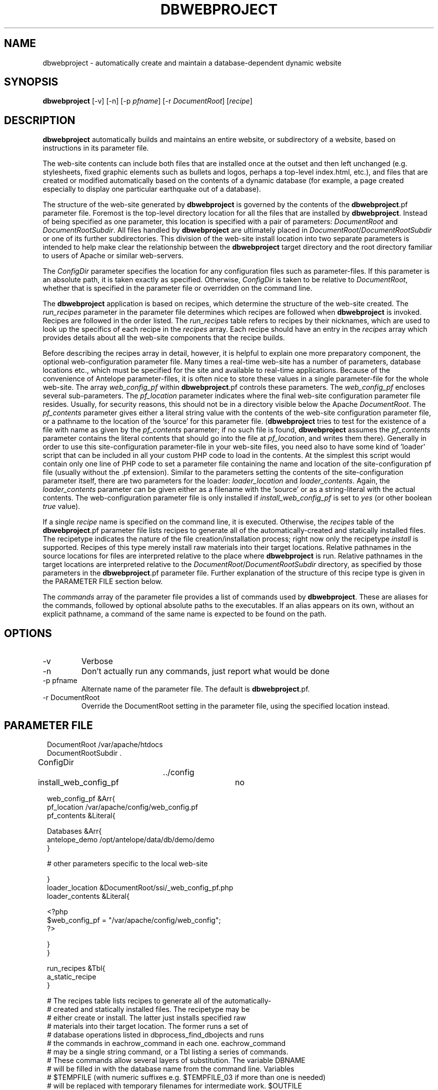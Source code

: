 .TH DBWEBPROJECT 1 "$Date$"
.SH NAME
dbwebproject \- automatically create and maintain a database-dependent dynamic website
.SH SYNOPSIS
.nf
\fBdbwebproject \fP[-v] [-n] [-p \fIpfname\fP] [-r \fIDocumentRoot\fP] [\fIrecipe\fP]
.fi
.SH DESCRIPTION

\fBdbwebproject\fP automatically builds and maintains an entire website,
or subdirectory of a website, based on instructions in its parameter file.

The web-site contents can include both files that are installed once
at the outset and then left unchanged (e.g. stylesheets, fixed graphic
elements such as bullets and logos, perhaps a top-level index.html, etc.),
and files that are created or modified automatically based on the contents
of a dynamic database (for example, a page created especially to display
one particular earthquake out of a database).

The structure of the web-site generated by \fBdbwebproject\fP is governed by
the contents of the \fBdbwebproject\fP.pf parameter file. Foremost is the
top-level directory location for all the files that are installed
by \fBdbwebproject\fP. Instead of being specified as one parameter, this
location is specified with a pair of parameters: \fIDocumentRoot\fP and
\fIDocumentRootSubdir\fP. All files handled by \fBdbwebproject\fP are ultimately
placed in \fIDocumentRoot\fP/\fIDocumentRootSubdir\fP or one of its further subdirectories.
This division of the web-site install location into two separate parameters
is intended to help make clear the relationship between the \fBdbwebproject\fP
target directory and the root directory familiar to users of Apache or
similar web-servers.

The \fIConfigDir\fP parameter specifies the location for any configuration
files such as parameter-files. If this parameter is an absolute path, it 
is taken exactly as specified. Otherwise, \fIConfigDir\fP is taken to be 
relative to \fIDocumentRoot\fP, whether that is specified in the parameter 
file or overridden on the command line. 

The \fBdbwebproject\fP application is based on recipes, which determine
the structure of the web-site created. The \fIrun_recipes\fP parameter
in the parameter file determines which recipes are followed when
\fBdbwebproject\fP is invoked. Recipes are followed in the order listed. The
\fIrun_recipes\fP table refers to recipes by their nicknames, which are
used to look up the specifics of each recipe in the \fIrecipes\fP array.
Each recipe should have an entry in the \fIrecipes\fP array which provides details
about all the web-site components that the recipe builds.

Before describing the recipes array in detail, however, it is
helpful to explain one more preparatory component, the optional
web-configuration parameter file. Many times a real-time web-site
has a number of parameters, database locations etc., which must be specified
for the site and available to real-time applications. Because of the
convenience of Antelope parameter-files, it is often nice to store these
values in a single parameter-file for the whole web-site. The array
\fIweb_config_pf\fP within \fBdbwebproject\fP.pf controls these parameters. The
\fIweb_config_pf\fP encloses several sub-parameters. The \fIpf_location\fP parameter indicates
where the final web-site configuration parameter file resides. Usually,
for security reasons, this should not be in a directory visible
below the Apache \fIDocumentRoot\fP. The \fIpf_contents\fP parameter gives either
a literal string value with the contents of the web-site configuration
parameter file, or a pathname to the location of the 'source' for this
parameter file. (\fBdbwebproject\fP tries to test for the existence of a file
with name as given by the \fIpf_contents\fP parameter; if no such file is found,
\fBdbwebproject\fP assumes the \fIpf_contents\fP parameter contains the literal
contents that should go into the file at \fIpf_location\fP, and writes them there).
Generally in order to use this site-configuration parameter-file in your
web-site files, you need also to have some kind of 'loader' script
that can be included in all your custom PHP code to load in the contents.
At the simplest this script would contain only one line of PHP code to
set a parameter file containing the name and location of the
site-configuration pf file (usually without the .pf extension). Similar
to the parameters setting the contents of the site-configuration parameter
itself, there are two parameters for the loader: \fIloader_location\fP and
\fIloader_contents\fP. Again, the \fIloader_contents\fP parameter can be given
either as a filename with the 'source' or as a string-literal with the
actual contents. The web-configuration parameter file is only installed if 
\fIinstall_web_config_pf\fP is set to \fIyes\fP (or other boolean \fItrue\fP value). 

If a single \fIrecipe\fP name is specified on the command line, it is 
executed. Otherwise, the \fIrecipes\fP table of the \fBdbwebproject\fP.pf parameter file lists recipes
to generate all of the automatically-created and statically installed
files. The recipetype indicates the nature of the file creation/installation
process; right now only the recipetype \fIinstall\fP is supported.
Recipes of this type merely install raw materials into their target
locations. Relative pathnames in the source locations for files are
interpreted relative to the place where \fBdbwebproject\fP is run. Relative
pathnames in the target locations are interpreted relative to
the \fIDocumentRoot\fP/\fIDocumentRootSubdir\fP directory, as specified by those
parameters in the \fBdbwebproject\fP.pf parameter file. Further explanation
of the structure of this recipe type is given in the PARAMETER FILE
section below.

The \fIcommands\fP array of the parameter file provides a list of commands
used by \fBdbwebproject\fP. These are aliases for the commands,
followed by optional absolute paths to the executables. If an alias
appears on its own, without an explicit pathname, a command of the
same name is expected to be found on the path.

.SH OPTIONS

.IP -v
Verbose

.IP -n 
Don't actually run any commands, just report what would be done

.IP "-p pfname"
Alternate name of the parameter file. The default is \fBdbwebproject\fP.pf.

.IP "-r DocumentRoot" 
Override the DocumentRoot setting in the parameter file, using the 
specified location instead.

.SH PARAMETER FILE

.in 2c
.ft CW
.nf

.ne 7

DocumentRoot            /var/apache/htdocs
DocumentRootSubdir      .

ConfigDir		../config

install_web_config_pf 	no

web_config_pf &Arr{
   pf_location  /var/apache/config/web_config.pf
   pf_contents  &Literal{

.ne 5
     Databases &Arr{
        antelope_demo        /opt/antelope/data/db/demo/demo
     }

     # other parameters specific to the local web-site

.ne 7
   }
   loader_location      &DocumentRoot/ssi/_web_config_pf.php
   loader_contents &Literal{

     <?php
        $web_config_pf = "/var/apache/config/web_config";
     ?>

.ne 6
   }
}

run_recipes &Tbl{
        a_static_recipe
}

# The recipes table lists recipes to generate all of the automatically-
# created and statically installed files. The recipetype may be 
# either create or install. The latter just installs specified raw 
# materials into their target location. The former runs a set of 
# database operations listed in dbprocess_find_dbojects and runs 
# the commands in eachrow_command in each one. eachrow_command 
# may be a single string command, or a Tbl listing a series of commands. 
# These commands allow several layers of substitution. The variable DBNAME
# will be filled in with the database name from the command line. Variables
# $TEMPFILE (with numeric suffixes e.g. $TEMPFILE_03 if more than one is needed)
# will be replaced with temporary filenames for intermediate work. $OUTFILE
# will be replaced with a pathname generated from the output_pathname
# template of the recipe. The output_pathname is a template fed to 
# trwfname [N.B. ???] with the database row being processed, meaning that all 
# percent-escapes will be replaced with time fields per epoch2str(3), or 
# the named database fields. The same percent-escapes will be applied to 
# the commands in eachrow_command. Finally, tokens expressed as 
# in the example &raw(master_index) will be replaced with the corresponding
# pathnames listed in the raw_materials array. All relative pathnames 
# are interpreted relative to $DocumentRoot/$DocumentRootSubdir. The $EXTFILE
# variable refers to external files from the database row being processed. 
# This is most useful in writing cleanup recipes. Cleanup recipes 
# provide a third type of recipe: dbprocess_prep gives the commands 
# to find things to cleanup. The eachrow_command cleans up the 
# files as requested. The dbprocess_deleterows table creates a view
# with all the records that should be deleted.

.ne 32
recipes &Arr{

        a_static_recipe &Arr{
                recipetype      install
                pages   &Tbl{
#                 This table lists source files and destination file names
#                 in one of two forms. In the examples below, the placeholder
#                 entries enclosed in angle brackets should be replaced with
#                 user entries (without the enclosing corner brackets)
#                 The first form is just a source filename and a dest
#                 filename, the first interpretable from the directory in
#                 which \fBdbwebproject\fP is run and the second relative
#                 to $DocumentRoot/$DocumentRootSubdir:
#                 
#                       <some_sourcefile>   <some_destdir>
#                 
#                 The second form allows clusters of source-files
#                 that have the same source directory and same
#                 destination directory to be installed in batch mode.
#                 The targetdir parameter is relative to DocumentRoot
#                 and DocumentSubdir. If a header is specfied, all listed 
#                 files are prepended with the contents of the header string:
#                 
#                 &Arr{
#                       sourcedir       <some_sourcedir>
#                       targetdir       <some_destdir>
#                       header
#                       files &Tbl{
#                               <some_filename>
#                               <some_filename>
#                               ....
#                       }
#                  }
                }
                config   &Tbl{
#                  This table is the same as the pages table above except 
#                  all installations are relative to ConfigDir instead of 
#                  DocumentRoot/DocumentSubdir
                }
        }
}

commands &Arr{
        deposit
}

.fi
.ft R
.in
.SH DIAGNOSTICS

\fBdbwebproject\fP complains and dies if it cannot find one of the commands
listed in the parameter file as necessary for the recipes.

.SH "SEE ALSO"
.nf
dbrecenteqs(1)
.fi
.SH "BUGS AND CAVEATS"

Currently this program only creates web sites whose constituent files
are not changing (recipetype=\fIinstall\fP), and it does not draw dynamically
from databases. Notably, \fBdbwebroject\fP does not yet implement some
recipetypes such as 'create' and 'cleanup' which will probably be necessary.

The complexity of this structure may be overkill for small web-sites,
creating unnecessary setup work (albeit with the advantage of supporting
CVS-tracked web-site content and automatic rebuilding). The benefit of
the complex structures in \fBdbwebproject\fP.pf begins to show as the web sites
grow larger and larger. Similarly, the \fBdbwebproject\fP structure requires
additional steps during the development cycle: changes must not only
be made to the 'source' files for the web-site; they must also be installed
in their access locations for \fBdbwebproject\fP (if applicable), then projected
into the final destination by \fBdbwebproject\fP. Again, for simpler web sites,
this complexity may be an unnecessary nuisance which can be bypassed either
by using a CVS structure without any 'make install' step, or by bypassing
CVS repository storage of web content entirely. Conversely, for more complex
web sites and especially web-sites that have dynamic content driven by
Antelope-dependent code, these extra steps are essential, first to link
to Antelope correctly and assemble the ingredients, second to propagate
those ingredients to the web directory. For extensive development projects
it may be beneficial to test and debug code pieces in their final location,
then propagate them backwards into the CVS/install/\fBdbwebproject\fP architecture
when ready. This latter strategy has worked well for the author provided
careful track is kept of the modified files such that none of the pieces are 
orphaned when development is finished.

There may be some unnecessary overlap in function between the web_config 
parameter-file handling, and the mechanism to install parameter files through
the \fIconfig\fP table. 
.SH AUTHOR
.nf
Kent Lindquist
Lindquist Consulting, Inc.
.fi
.\" $Id$
